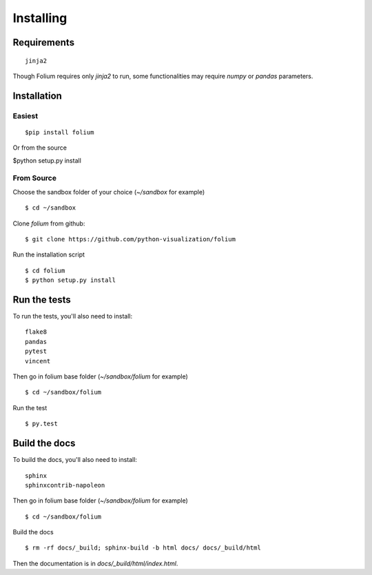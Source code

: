 Installing
==========

Requirements
------------
::

 jinja2

Though Folium requires only `jinja2` to run, some functionalities may require
`numpy` or `pandas` parameters.


Installation
------------

Easiest
~~~~~~~
::

$pip install folium

Or from the source

$python setup.py install

From Source
~~~~~~~~~~~
Choose the sandbox folder of your choice (`~/sandbox` for example)
::

$ cd ~/sandbox

Clone `folium` from github:
::

$ git clone https://github.com/python-visualization/folium

Run the installation script
::

$ cd folium
$ python setup.py install

Run the tests
-------------

To run the tests, you'll also need to install:
::

 flake8
 pandas
 pytest
 vincent

Then go in folium base folder (`~/sandbox/folium` for example)
::

$ cd ~/sandbox/folium

Run the test
::

$ py.test

Build the docs
--------------

To build the docs, you'll also need to install:
::

 sphinx
 sphinxcontrib-napoleon

Then go in folium base folder (`~/sandbox/folium` for example)
::

$ cd ~/sandbox/folium

Build the docs
::

$ rm -rf docs/_build; sphinx-build -b html docs/ docs/_build/html

Then the documentation is in `docs/_build/html/index.html`.

